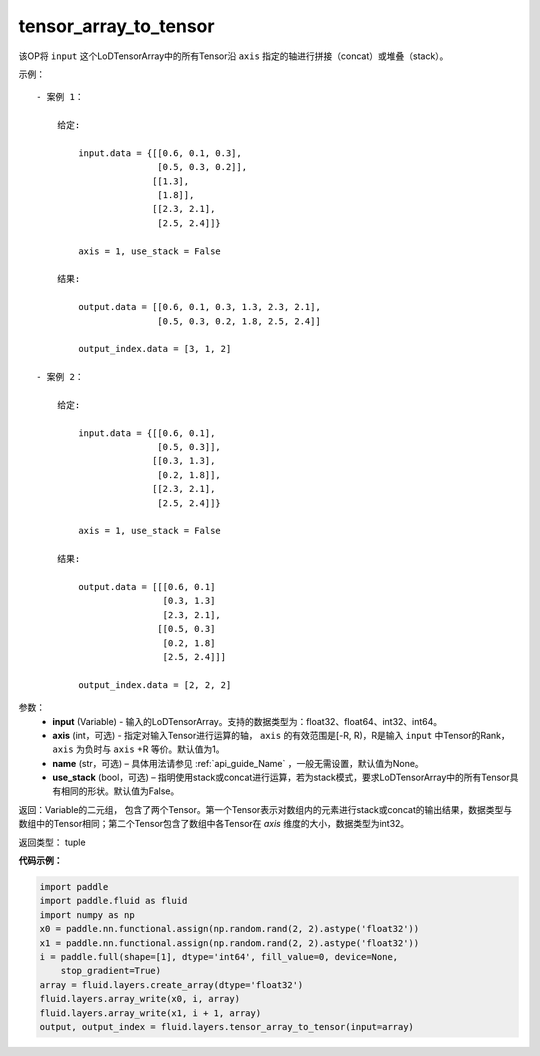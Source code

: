 .. _cn_api_fluid_layers_tensor_array_to_tensor:

tensor_array_to_tensor
-------------------------------

.. py:function:: paddle.fluid.layers.tensor_array_to_tensor(input, axis=1, name=None, use_stack=False)




该OP将 ``input`` 这个LoDTensorArray中的所有Tensor沿 ``axis`` 指定的轴进行拼接（concat）或堆叠（stack）。

示例：

::
    
    - 案例 1：

        给定:
            
            input.data = {[[0.6, 0.1, 0.3],
                           [0.5, 0.3, 0.2]],
                          [[1.3],
                           [1.8]],
                          [[2.3, 2.1],
                           [2.5, 2.4]]}

            axis = 1, use_stack = False

        结果:                

            output.data = [[0.6, 0.1, 0.3, 1.3, 2.3, 2.1],
                           [0.5, 0.3, 0.2, 1.8, 2.5, 2.4]]

            output_index.data = [3, 1, 2]

    - 案例 2：

        给定:
            
            input.data = {[[0.6, 0.1],
                           [0.5, 0.3]],
                          [[0.3, 1.3],
                           [0.2, 1.8]],
                          [[2.3, 2.1],
                           [2.5, 2.4]]}

            axis = 1, use_stack = False

        结果:                

            output.data = [[[0.6, 0.1]
                            [0.3, 1.3]
                            [2.3, 2.1],
                           [[0.5, 0.3]
                            [0.2, 1.8]
                            [2.5, 2.4]]]

            output_index.data = [2, 2, 2]

参数：
  - **input** (Variable) - 输入的LoDTensorArray。支持的数据类型为：float32、float64、int32、int64。
  - **axis** (int，可选) - 指定对输入Tensor进行运算的轴， ``axis`` 的有效范围是[-R, R)，R是输入 ``input`` 中Tensor的Rank，``axis`` 为负时与 ``axis`` +R 等价。默认值为1。
  - **name** (str，可选) – 具体用法请参见 :ref:`api_guide_Name` ，一般无需设置，默认值为None。
  - **use_stack** (bool，可选) – 指明使用stack或concat进行运算，若为stack模式，要求LoDTensorArray中的所有Tensor具有相同的形状。默认值为False。

返回：Variable的二元组， 包含了两个Tensor。第一个Tensor表示对数组内的元素进行stack或concat的输出结果，数据类型与数组中的Tensor相同；第二个Tensor包含了数组中各Tensor在 `axis` 维度的大小，数据类型为int32。

返回类型： tuple

**代码示例：**

.. code-block:: python

    import paddle
    import paddle.fluid as fluid
    import numpy as np
    x0 = paddle.nn.functional.assign(np.random.rand(2, 2).astype('float32'))
    x1 = paddle.nn.functional.assign(np.random.rand(2, 2).astype('float32'))
    i = paddle.full(shape=[1], dtype='int64', fill_value=0, device=None,
        stop_gradient=True)
    array = fluid.layers.create_array(dtype='float32')
    fluid.layers.array_write(x0, i, array)
    fluid.layers.array_write(x1, i + 1, array)
    output, output_index = fluid.layers.tensor_array_to_tensor(input=array)

